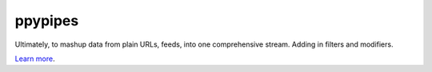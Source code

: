 ppypipes
========================

Ultimately, to mashup data from plain URLs, feeds, into one comprehensive stream. Adding in filters and modifiers.

`Learn more <http://tools.pinstorm.com/pypes>`_.
